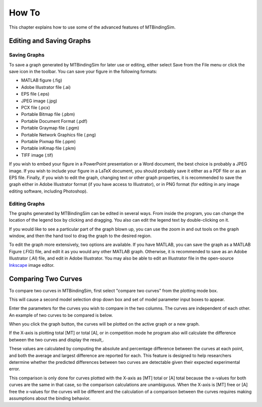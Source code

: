 ======
How To
======

This chapter explains how to use some of the advanced features of 
MTBindingSim.

.. raw:: wikir
   
   <wiki:toc max_depth="1" />
   


Editing and Saving Graphs
=========================

Saving Graphs
-------------

To save a graph generated by MTBindingSim for later use or editing, 
either select Save from the File menu or click the save icon in the 
toolbar. You can save your figure in the following formats:

- MATLAB figure (.fig)
- Adobe Illustrator file (.ai)
- EPS file (.eps)
- JPEG image (.jpg)
- PCX file (.pcx)
- Portable Bitmap file (.pbm)
- Portable Document Format (.pdf)
- Portable Graymap file (.pgm)
- Portable Network Graphics file (.png)
- Portable Pixmap file (.ppm)
- Portable inKmap file (.pkm)
- TIFF image (.tif)

If you wish to embed your figure in a PowerPoint presentation or a Word 
document, the best choice is probably a JPEG image.  If you wish to 
include your figure in a LaTeX document, you should probably save it 
either as a PDF file or as an EPS file.  Finally, if you wish to edit 
the graph, changing text or other graph properties, it is recommended to 
save the graph either in Adobe Illustrator format (if you have access to 
Illustrator), or in PNG format (for editing in any image editing 
software, including Photoshop).


Editing Graphs
--------------

The graphs generated by MTBindingSim can be edited in several ways. From 
inside the program, you can change the location of the legend box by 
clicking and dragging. You also can edit the legend text by 
double-clicking on it.

If you would like to see a particular part of the graph blown up, you can 
use the zoom in and out tools on the graph window, and then the hand tool 
to drag the graph to the desired region.

To edit the graph more extensively, two options are available. If you 
have MATLAB, you can save the graph as a MATLAB Figure (.FIG) file, and 
edit it as you would any other MATLAB graph. Otherwise, it is 
recommended to save as an Adobe Illustrator (.AI) file, and edit in 
Adobe Illustrator.  You may also be able to edit an Illustrator file in 
the open-source `Inkscape <http://www.inkscape.org/>`_ image editor.


Comparing Two Curves
====================

To compare two curves in MTBindingSim, first select "compare two curves" 
from the plotting mode box.

.. image:: $(IMAGES)/howto-selectcomp
   :width: 1.44in
   :align: center

This will cause a second model selection drop down box and set of model 
parameter input boxes to appear.

Enter the parameters for the curves you wish to compare in the two 
columns. The curves are independent of each other. An example of two 
curves to be compared is below.

.. image:: $(IMAGES)/howto-enter2
   :width: 5.127in
   :align: center

When you click the graph button, the curves will be plotted on the active 
graph or a new graph.

.. image:: $(IMAGES)/howto-2curves
   :width: 4.047in
   :align: center

If the X-axis is plotting total [MT] or total [A], 
or in competition mode he program also will calculate the difference between the two curves 
and display the result,.

.. image:: $(IMAGES)/howto-result
   :width: 2.013in
   :align: center

These values are calculated by computing the absolute and percentage 
difference between the curves at each point, and both the average and 
largest difference are reported for each. This feature is designed to 
help researchers determine whether the predicted differences between two 
curves are detectable given their expected experimental error.

This comparison is only done for curves plotted with the X-axis as [MT] total or [A] total because the x-values for both curves are the same in that case, so the comparison calculations are unambiguous. When the X-axis is [MT] free or [A] free the x-values for the curves will be different and the calculation of a comparison between the curves requires making assumptions about the binding behavior.
